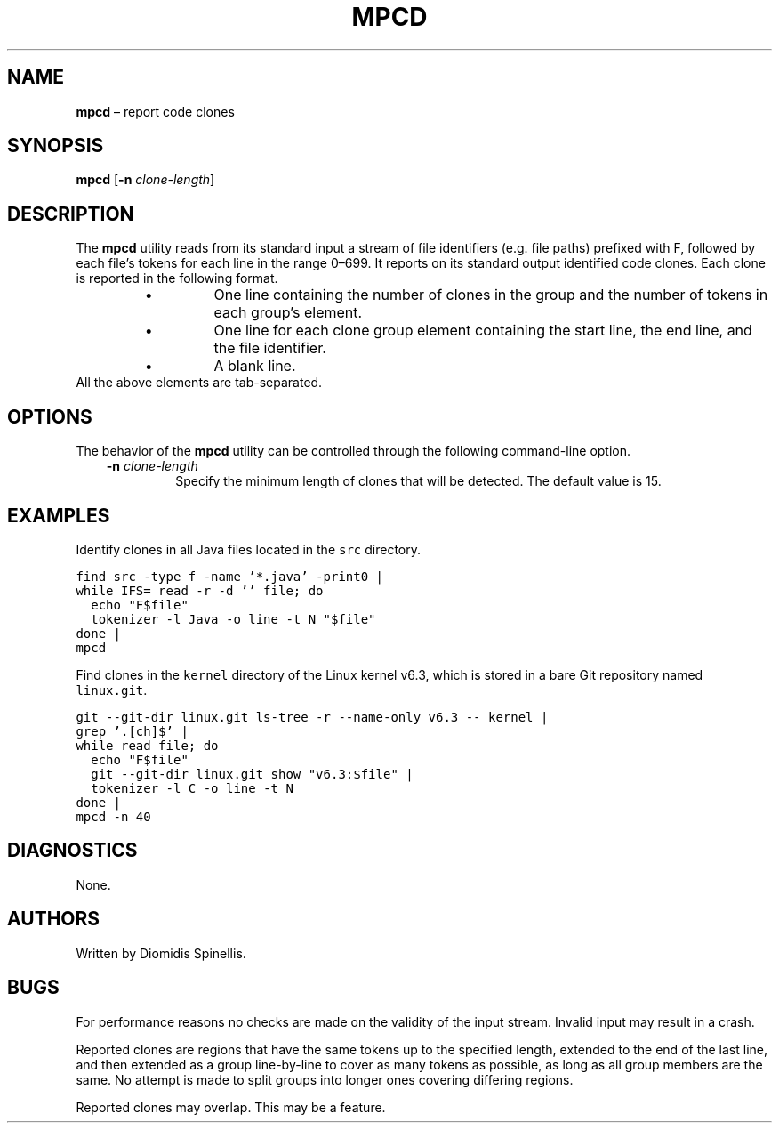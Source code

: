 .TH MPCD 1 2023-05-22
.SH NAME
\fBmpcd\fR \(en report code clones
.SH SYNOPSIS
\fBmpcd\fR [\fB\-n \fIclone-length\fR]
.SH DESCRIPTION
The \fBmpcd\fR utility reads from its standard input a stream
of file identifiers (e.g. file paths) prefixed with F,
followed by each file's tokens for each line in the range 0\^\(en\^699.
It reports on its standard output identified code clones.
Each clone is reported in the following format.
.RS
.TP
\(bu
One line containing the number of clones in the group and
the number of tokens in each group's element.
.TP
\(bu
One line for each clone group element containing
the start line, the end line, and the file identifier.
.TP
\(bu
A blank line.
.RE
All the above elements are tab-separated.


.SH OPTIONS
The behavior of the \fBmpcd\fR utility can be controlled
through the following command-line option.
.RS 3

.TP
.BI "-n " clone-length
Specify the minimum length of clones that will be detected.
The default value is 15.

.RE

.SH EXAMPLES
.PP
Identify clones in all Java files located in the \fCsrc\fP directory.

.ft C
.nf
find src -type f -name '*.java' -print0 |
while IFS= read -r -d '' file; do
  echo "F$file"
  tokenizer -l Java -o line -t N "$file"
done |
mpcd
.ft P
.fi

Find clones in the \fCkernel\fP directory of the Linux kernel v6.3,
which is stored in a bare Git repository named \fClinux.git\fP.

.ft C
.nf
git --git-dir linux.git ls-tree -r --name-only v6.3 -- kernel |
grep '\.[ch]$' |
while read file; do
  echo "F$file"
  git --git-dir linux.git show "v6.3:$file" |
  tokenizer -l C -o line -t N
done |
mpcd -n 40
.ft P
.fi

.SH DIAGNOSTICS
None.

.SH AUTHORS
Written by Diomidis Spinellis.

.SH BUGS
For performance reasons no checks are made on the validity of the input
stream.
Invalid input may result in a crash.

Reported clones are regions that have the same tokens up to the specified
length,
extended to the end of the last line,
and then extended as a group line-by-line to cover as many tokens as
possible,
as long as all group members are the same.
No attempt is made to split groups into longer ones covering
differing regions.

Reported clones may overlap.
This may be a feature.
